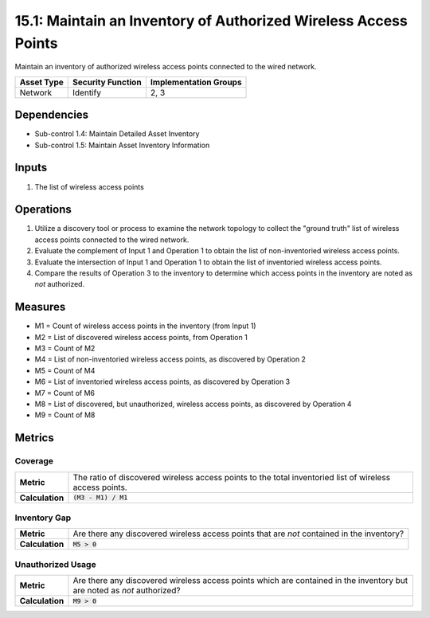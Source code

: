 15.1: Maintain an Inventory of Authorized Wireless Access Points
================================================================
Maintain an inventory of authorized wireless access points connected to the wired network.

.. list-table::
	:header-rows: 1

	* - Asset Type
	  - Security Function
	  - Implementation Groups
	* - Network
	  - Identify
	  - 2, 3

Dependencies
------------
* Sub-control 1.4: Maintain Detailed Asset Inventory
* Sub-control 1.5: Maintain Asset Inventory Information

Inputs
-----------
#. The list of wireless access points

Operations
----------
#. Utilize a discovery tool or process to examine the network topology to collect the "ground truth" list of wireless access points connected to the wired network.
#. Evaluate the complement of Input 1 and Operation 1 to obtain the list of non-inventoried wireless access points.
#. Evaluate the intersection of Input 1 and Operation 1 to obtain the list of inventoried wireless access points.
#. Compare the results of Operation 3 to the inventory to determine which access points in the inventory are noted as *not* authorized.

Measures
--------
* M1 = Count of wireless access points in the inventory (from Input 1)
* M2 = List of discovered wireless access points, from Operation 1
* M3 = Count of M2
* M4 = List of non-inventoried wireless access points, as discovered by Operation 2
* M5 = Count of M4
* M6 = List of inventoried wireless access points, as discovered by Operation 3
* M7 = Count of M6
* M8 = List of discovered, but unauthorized, wireless access points, as discovered by Operation 4
* M9 = Count of M8

Metrics
-------

Coverage
^^^^^^^^
.. list-table::

	* - **Metric**
	  - | The ratio of discovered wireless access points to the total inventoried list of wireless access points.
	* - **Calculation**
	  - :code:`(M3 - M1) / M1`


Inventory Gap
^^^^^^^^^^^^^
.. list-table::

	* - **Metric**
	  - | Are there any discovered wireless access points that are *not* contained in the inventory?
	* - **Calculation**
	  - :code:`M5 > 0`

Unauthorized Usage
^^^^^^^^^^^^^^^^^^
.. list-table::

	* - **Metric**
	  - | Are there any discovered wireless access points which are contained in the inventory but are noted as *not* authorized?
	* - **Calculation**
	  - :code:`M9 > 0`

.. history
.. authors
.. license
